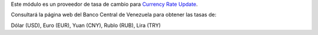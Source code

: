 
Este módulo es un proveedor de tasa de cambio para `Currency Rate Update <https://github.com/OCA/currency/tree/16.0/currency_rate_update>`_.

Consultará la página web del Banco Central de Venezuela para obtener las tasas de:

Dólar (USD), Euro (EUR), Yuan (CNY), Rublo (RUB), Lira (TRY)
